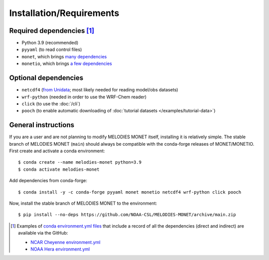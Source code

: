 Installation/Requirements
=========================

Required dependencies [#yaml]_
------------------------------

- Python 3.9 (recommended)
- ``pyyaml`` (to read control files)
- ``monet``, which brings `many dependencies <https://monet-arl.readthedocs.io/en/stable/installing.html>`__
- ``monetio``, which brings `a few dependencies <https://monetio.readthedocs.io/en/stable/installing.html>`__

Optional dependencies
---------------------

- ``netcdf4`` (`from Unidata <https://unidata.github.io/netcdf4-python/>`__; most likely needed for reading model/obs datasets)
- ``wrf-python`` (needed in order to use the WRF-Chem reader)
- ``click`` (to use the :doc:`/cli`)
- ``pooch`` (to enable automatic downloading of :doc:`tutorial datasets </examples/tutorial-data>`)

.. _user-install-instructions:

General instructions
--------------------

If you are a user and are not planning to modify MELODIES MONET itself,
installing it is relatively simple.
The stable branch of MELODIES MONET (``main``) should always be compatible with the
conda-forge releases of MONET/MONETIO.
First create and activate a conda environment::

    $ conda create --name melodies-monet python=3.9
    $ conda activate melodies-monet

Add dependencies from conda-forge::

    $ conda install -y -c conda-forge pyyaml monet monetio netcdf4 wrf-python click pooch

Now, install the stable branch of MELODIES MONET to the environment::

    $ pip install --no-deps https://github.com/NOAA-CSL/MELODIES-MONET/archive/main.zip


.. [#yaml] Examples of `conda <https://conda.io>`__
   `environment.yml files <https://docs.conda.io/projects/conda/en/latest/user-guide/tasks/manage-environments.html#creating-an-environment-from-an-environment-yml-file>`__
   that include a record
   of all the dependencies (direct and indirect) are available via the GitHub:

   - `NCAR Cheyenne environment.yml <https://github.com/NOAA-CSL/MELODIES-MONET/tree/develop/python_env_ymls/cheyenne>`__
   - `NOAA Hera environment.yml <https://github.com/NOAA-CSL/MELODIES-MONET/tree/develop/python_env_ymls/hera>`__
